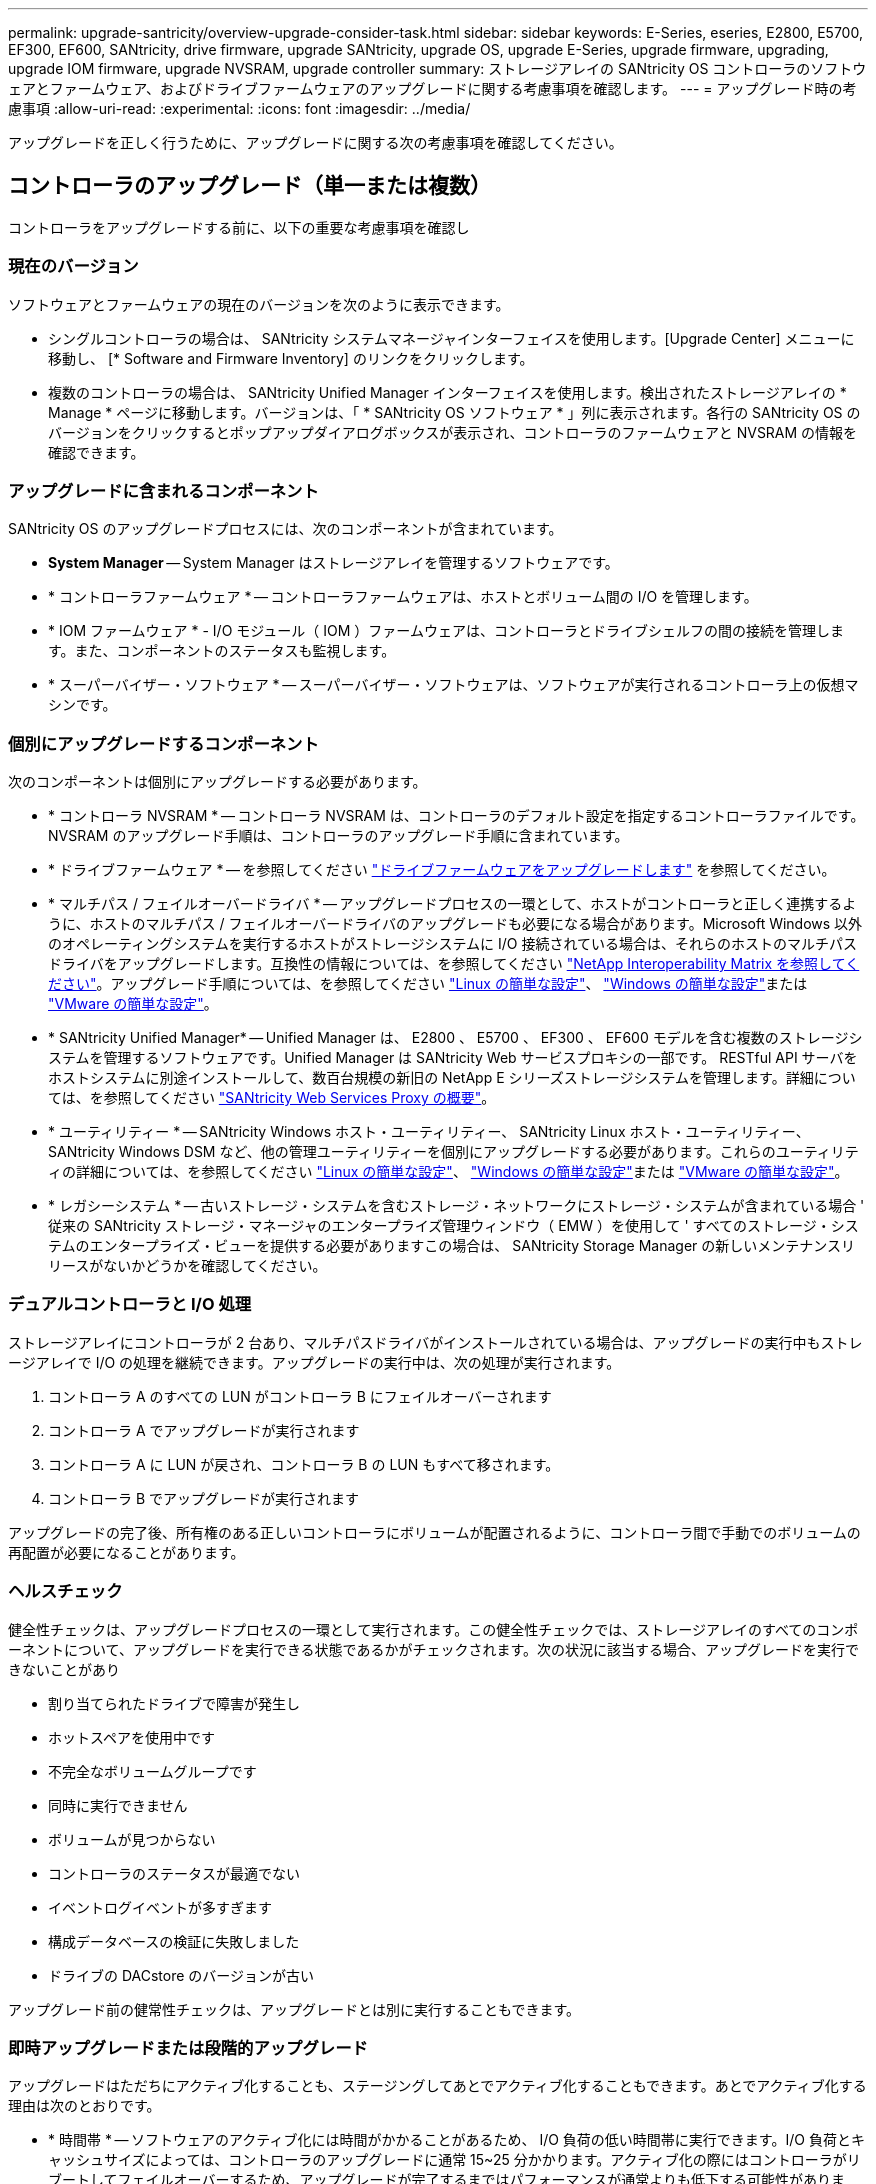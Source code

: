 ---
permalink: upgrade-santricity/overview-upgrade-consider-task.html 
sidebar: sidebar 
keywords: E-Series, eseries, E2800, E5700, EF300, EF600, SANtricity, drive firmware, upgrade SANtricity, upgrade OS, upgrade E-Series, upgrade firmware, upgrading, upgrade IOM firmware, upgrade NVSRAM, upgrade controller 
summary: ストレージアレイの SANtricity OS コントローラのソフトウェアとファームウェア、およびドライブファームウェアのアップグレードに関する考慮事項を確認します。 
---
= アップグレード時の考慮事項
:allow-uri-read: 
:experimental: 
:icons: font
:imagesdir: ../media/


[role="lead"]
アップグレードを正しく行うために、アップグレードに関する次の考慮事項を確認してください。



== コントローラのアップグレード（単一または複数）

コントローラをアップグレードする前に、以下の重要な考慮事項を確認し



=== 現在のバージョン

ソフトウェアとファームウェアの現在のバージョンを次のように表示できます。

* シングルコントローラの場合は、 SANtricity システムマネージャインターフェイスを使用します。[Upgrade Center] メニューに移動し、 [* Software and Firmware Inventory] のリンクをクリックします。
* 複数のコントローラの場合は、 SANtricity Unified Manager インターフェイスを使用します。検出されたストレージアレイの * Manage * ページに移動します。バージョンは、「 * SANtricity OS ソフトウェア * 」列に表示されます。各行の SANtricity OS のバージョンをクリックするとポップアップダイアログボックスが表示され、コントローラのファームウェアと NVSRAM の情報を確認できます。




=== アップグレードに含まれるコンポーネント

SANtricity OS のアップグレードプロセスには、次のコンポーネントが含まれています。

* *System Manager* -- System Manager はストレージアレイを管理するソフトウェアです。
* * コントローラファームウェア * -- コントローラファームウェアは、ホストとボリューム間の I/O を管理します。
* * IOM ファームウェア * - I/O モジュール（ IOM ）ファームウェアは、コントローラとドライブシェルフの間の接続を管理します。また、コンポーネントのステータスも監視します。
* * スーパーバイザー・ソフトウェア * -- スーパーバイザー・ソフトウェアは、ソフトウェアが実行されるコントローラ上の仮想マシンです。




=== 個別にアップグレードするコンポーネント

次のコンポーネントは個別にアップグレードする必要があります。

* * コントローラ NVSRAM * -- コントローラ NVSRAM は、コントローラのデフォルト設定を指定するコントローラファイルです。NVSRAM のアップグレード手順は、コントローラのアップグレード手順に含まれています。
* * ドライブファームウェア * -- を参照してください link:upgrade-drive-firmware-task.html["ドライブファームウェアをアップグレードします"] を参照してください。
* * マルチパス / フェイルオーバードライバ * -- アップグレードプロセスの一環として、ホストがコントローラと正しく連携するように、ホストのマルチパス / フェイルオーバードライバのアップグレードも必要になる場合があります。Microsoft Windows 以外のオペレーティングシステムを実行するホストがストレージシステムに I/O 接続されている場合は、それらのホストのマルチパスドライバをアップグレードします。互換性の情報については、を参照してください https://mysupport.netapp.com/NOW/products/interoperability["NetApp Interoperability Matrix を参照してください"^]。アップグレード手順については、を参照してください link:../config-linux/index.html["Linux の簡単な設定"]、 link:../config-windows/index.html["Windows の簡単な設定"]または link:../config-vmware/index.html["VMware の簡単な設定"]。
* * SANtricity Unified Manager* -- Unified Manager は、 E2800 、 E5700 、 EF300 、 EF600 モデルを含む複数のストレージシステムを管理するソフトウェアです。Unified Manager は SANtricity Web サービスプロキシの一部です。 RESTful API サーバをホストシステムに別途インストールして、数百台規模の新旧の NetApp E シリーズストレージシステムを管理します。詳細については、を参照してください link:../web-services-proxy/index.html["SANtricity Web Services Proxy の概要"]。
* * ユーティリティー * -- SANtricity Windows ホスト・ユーティリティー、 SANtricity Linux ホスト・ユーティリティー、 SANtricity Windows DSM など、他の管理ユーティリティーを個別にアップグレードする必要があります。これらのユーティリティの詳細については、を参照してください link:../config-linux/index.html["Linux の簡単な設定"]、 link:../config-windows/index.html["Windows の簡単な設定"]または link:../config-vmware/index.html["VMware の簡単な設定"]。
* * レガシーシステム * -- 古いストレージ・システムを含むストレージ・ネットワークにストレージ・システムが含まれている場合 ' 従来の SANtricity ストレージ・マネージャのエンタープライズ管理ウィンドウ（ EMW ）を使用して ' すべてのストレージ・システムのエンタープライズ・ビューを提供する必要がありますこの場合は、 SANtricity Storage Manager の新しいメンテナンスリリースがないかどうかを確認してください。




=== デュアルコントローラと I/O 処理

ストレージアレイにコントローラが 2 台あり、マルチパスドライバがインストールされている場合は、アップグレードの実行中もストレージアレイで I/O の処理を継続できます。アップグレードの実行中は、次の処理が実行されます。

. コントローラ A のすべての LUN がコントローラ B にフェイルオーバーされます
. コントローラ A でアップグレードが実行されます
. コントローラ A に LUN が戻され、コントローラ B の LUN もすべて移されます。
. コントローラ B でアップグレードが実行されます


アップグレードの完了後、所有権のある正しいコントローラにボリュームが配置されるように、コントローラ間で手動でのボリュームの再配置が必要になることがあります。



=== ヘルスチェック

健全性チェックは、アップグレードプロセスの一環として実行されます。この健全性チェックでは、ストレージアレイのすべてのコンポーネントについて、アップグレードを実行できる状態であるかがチェックされます。次の状況に該当する場合、アップグレードを実行できないことがあり

* 割り当てられたドライブで障害が発生し
* ホットスペアを使用中です
* 不完全なボリュームグループです
* 同時に実行できません
* ボリュームが見つからない
* コントローラのステータスが最適でない
* イベントログイベントが多すぎます
* 構成データベースの検証に失敗しました
* ドライブの DACstore のバージョンが古い


アップグレード前の健常性チェックは、アップグレードとは別に実行することもできます。



=== 即時アップグレードまたは段階的アップグレード

アップグレードはただちにアクティブ化することも、ステージングしてあとでアクティブ化することもできます。あとでアクティブ化する理由は次のとおりです。

* * 時間帯 * -- ソフトウェアのアクティブ化には時間がかかることがあるため、 I/O 負荷の低い時間帯に実行できます。I/O 負荷とキャッシュサイズによっては、コントローラのアップグレードに通常 15~25 分かかります。アクティブ化の際にはコントローラがリブートしてフェイルオーバーするため、アップグレードが完了するまではパフォーマンスが通常よりも低下する可能性があります。
* * パッケージのタイプ * -- 他のストレージアレイ上のファイルをアップグレードする前に ' 新しいソフトウェアとファームウェアを 1 つのストレージアレイでテストすることをお勧めします




== ドライブファームウェアのアップグレード

ドライブファームウェアをアップグレードする前に、以下の重要な考慮事項を確認してください。



=== ドライブの互換性

各ドライブファームウェアファイルには、ファームウェアが実行されるドライブタイプに関する情報が含まれています。ファームウェアファイルは互換性のあるドライブにのみダウンロードできます。アップグレードプロセスの実行中に、 System Manager で自動的に互換性がチェックされます。



=== ドライブのアップグレード方法

ドライブファームウェアのアップグレード方式には、オンラインとオフラインの 2 種類があります。

|===
| オンラインアップグレード | オフラインアップグレード 


 a| 
オンラインアップグレードでは、ドライブが一度に 1 つずつ順番にアップグレードされます。ストレージアレイでの I/O の処理はアップグレードの実行中も継続されます。I/O を停止する必要はありませんオンラインアップグレードが可能なドライブの場合は、自動的にオンライン方式が使用されます。

オンラインアップグレードを実行できるドライブには、次のものがあります。

* 「最適」状態のプール内のドライブ
* 「最適」状態の冗長化されたボリュームグループ内のドライブ（ RAID 1 、 RAID 5 、および RAID 6 ）
* 未割り当てのドライブ
* スタンバイのホットスペアドライブ


ドライブファームウェアのオンラインアップグレードには数時間かかることがあり、その間はストレージアレイでボリューム障害が発生する可能性があります。ボリューム障害は次の状況で発生する可能性があります。

* RAID 1 または RAID 5 のボリュームグループで、あるドライブをアップグレードしているときに 1 本のドライブで障害が発生した場合。
* RAID 6 のプールまたはボリュームグループで、あるドライブをアップグレードしているときに別の 2 本のドライブで障害が発生した場合。

 a| 
オフラインアップグレードでは、同じドライブタイプのすべてのドライブが同時にアップグレードされます。この方式では、選択したドライブに関連付けられているボリュームへの I/O アクティビティを停止する必要があります。複数のドライブを同時に並行してアップグレードできるため、全体的なダウンタイムは大幅に短縮されます。オフラインアップグレードしか実行できないドライブの場合は、自動的にオフライン方式が使用されます。

次のドライブではオフライン方式を使用する必要があります。

* 非冗長ボリュームグループ内のドライブ（ RAID 0 ）
* 最適状態でないプールまたはボリュームグループ内のドライブ
* SSD キャッシュ内のドライブ


|===